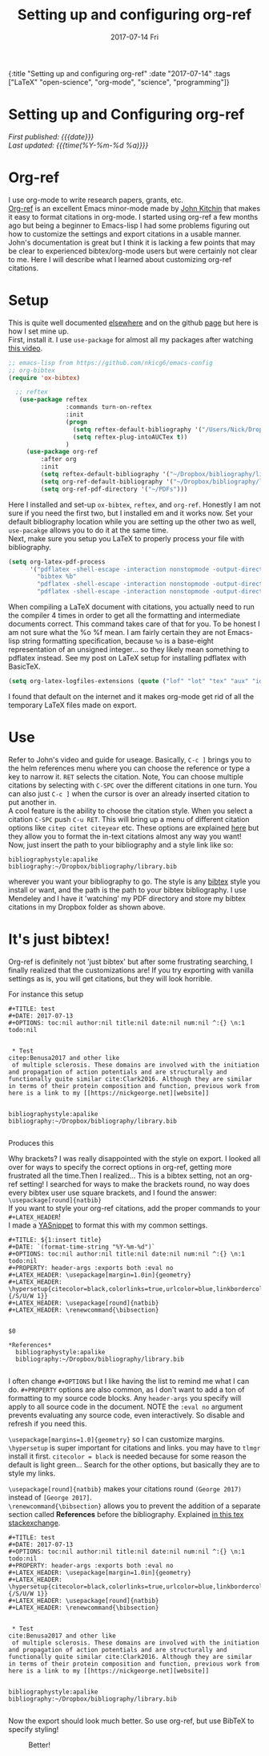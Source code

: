 #+HTML: <div id="edn">
#+HTML: {:title "Setting up and configuring org-ref" :date "2017-07-14" :tags ["LaTeX" "open-science", "org-mode", "science", "programming"]}
#+HTML: </div>
#+OPTIONS: \n:1 toc:nil num:0 todo:nil ^:{} title:nil
#+PROPERTY: header-args :eval never-export
#+DATE: 2017-07-14 Fri
#+TITLE: Setting up and configuring org-ref


#+TOC: headlines 1
#+HTML:<div id="article">
#+HTML:<h1 id="mainTitle">Setting up and Configuring org-ref</h1>
#+HTML:<div id="timedate">
/First published: {{{date}}}/
/Last updated: {{{time(%Y-%m-%d %a)}}}/
#+HTML:</div>
* Org-ref
I use org-mode to write research papers, grants, etc. 
 [[https://github.com/jkitchin/org-ref/blob/master/org-ref.org][Org-ref]] is an excellent Emacs minor-mode made by [[http://kitchingroup.cheme.cmu.edu/][John Kitchin]] that makes it easy to format citations in org-mode. I started using org-ref a few months ago but being a beginner to Emacs-lisp I had some problems figuring out how to customize the settings and export citations in a usable manner. John's documentation is great but I think it is lacking a few points that may be clear to experienced bibtex/org-mode users but were certainly not clear to me. Here I will describe what I learned about customizing org-ref citations. 

* Setup
   
This is quite well documented [[https://github.com/jkitchin/org-ref/blob/master/org-ref.org][elsewhere]] and on the github [[https://github.com/jkitchin/org-ref][page]] but here is how I set mine up.
First, install it. I use =use-package= for almost all my packages after watching [[https://www.youtube.com/watch?v=VIuOwIBL-ZU][this video]].

#+BEGIN_SRC emacs-lisp 
  ;; emacs-lisp from https://github.com/nkicg6/emacs-config
  ;; org-bibtex
  (require 'ox-bibtex)

    ;; reftex
     (use-package reftex
                  :commands turn-on-reftex
                  :init
                  (progn
                    (setq reftex-default-bibliography '("/Users/Nick/Dropbox/bibliography/library.bib"))
                    (setq reftex-plug-intoAUCTex t))
                  )
       (use-package org-ref
           :after org
           :init
           (setq reftex-default-bibliography '("~/Dropbox/bibliography/library.bib"))
           (setq org-ref-default-bibliography '("~/Dropbox/bibliography/library.bib"))
           (setq org-ref-pdf-directory '("~/PDFs")))

#+END_SRC

Here I installed and set-up =ox-bibtex=, =reftex=, and =org-ref=. Honestly I am not sure if you need the first two, but I installed em and it works now. Set your default bibliography location while you are setting up the other two as well, =use-pacakge= allows you to do it at the same time. 
Next, make sure you setup you LaTeX to properly process your file with bibliography. 

#+BEGIN_SRC emacs-lisp 
     (setq org-latex-pdf-process
           '("pdflatex -shell-escape -interaction nonstopmode -output-directory %o %f"
             "bibtex %b"
             "pdflatex -shell-escape -interaction nonstopmode -output-directory %o %f"
             "pdflatex -shell-escape -interaction nonstopmode -output-directory %o %f"))

#+END_SRC

When compiling a LaTeX document with citations, you actually need to run the compiler 4 times in order to get all the formatting and intermediate documents correct. This command takes care of that for you. To be honest I am not sure what the %o %f mean. I am fairly certain they are not Emacs-lisp string formatting specification, because =%o= is a base-eight representation of an unsigned integer... so they likely mean something to pdflatex instead. See my post on LaTeX setup for installing pdflatex with BasicTeX.

#+BEGIN_SRC emacs-lisp 
  (setq org-latex-logfiles-extensions (quote ("lof" "lot" "tex" "aux" "idx" "log" "out" "toc" "nav" "snm" "vrb" "dvi" "fdb_latexmk" "blg" "brf" "fls" "entoc" "ps" "spl" "bbl" "pygtex" "pygstyle")))
#+END_SRC

I found that default on the internet and it makes org-mode get rid of all the temporary LaTeX files made on export.

* Use

   Refer to John's video and guide for useage. Basically, =C-c ]= brings you to the helm references menu where you can choose the reference or type a key to narrow it. =RET= selects the citation. Note, You can choose multiple citations by selecting with =C-SPC= over the different citations in one turn. You can also just =C-c ]= when the cursor is over an already inserted citation to put another in. 
   A cool feature is the ability to choose the citation style. When you select a citation =C-SPC= push =C-u RET=. This will bring up a menu of different citation options like =citep citet citeyear= etc. These options are explained [[https://www.economics.utoronto.ca/osborne/latex/BIBTEX.HTM][here]] but they allow you to format the in-text citations almost any way you want! 
Now, just insert the path to your bibliography and a style link like so:

#+BEGIN_EXAMPLE
  bibliographystyle:apalike
  bibliography:~/Dropbox/bibliography/library.bib
#+END_EXAMPLE

wherever you want your bibliography to go. The style is any [[http://sites.stat.psu.edu/~surajit/present/bib.htm][bibtex]] style you install or want, and the path is the path to your bibtex bibliography. I use Mendeley and I have it 'watching' my PDF directory and store my bibtex citations in my Dropbox folder as shown above. 
 
* It's just bibtex!

Org-ref is definitely not 'just bibtex' but after some frustrating searching, I finally realized that the customizations are! If you try exporting with vanilla settings as is, you will get citations, but they will look horrible. 

For instance this setup

#+BEGIN_EXAMPLE
#+TITLE: test
#+DATE: 2017-07-13
#+OPTIONS: toc:nil author:nil title:nil date:nil num:nil ^:{} \n:1 todo:nil


 * Test
citep:Benusa2017 and other like 
 of multiple sclerosis. These domains are involved with the initiation and propagation of action potentials and are structurally and functionally quite similar cite:Clark2016. Although they are similar in terms of their protein composition and function, previous work from 
here is a link to my [[https://nickgeorge.net][website]]


bibliographystyle:apalike
bibliography:~/Dropbox/bibliography/library.bib

#+END_EXAMPLE

Produces this

#+ATTR_HTML: :alt example of citation formatting I don't like :title example of citation formatting I don't like
[[file:~/personal_projects/website-clj/resources/public/img/bad_ref_export.png]]

Why brackets? I was really disappointed with the style on export. I looked all over for ways to specify the correct options in org-ref, getting more frustrated all the time.Then I realized... This is a bibtex setting, not an org-ref setting! I searched for ways to make the brackets round, no way does every bibtex user use square brackets, and I found the answer:
=\usepackage[round]{natbib}= 
If you want to style your org-ref citations, add the proper commands to your =#+LATEX_HEADER=!
I made a [[https://github.com/joaotavora/yasnippet][YASnippet]] to format this with my common settings.

#+BEGIN_EXAMPLE
#+TITLE: ${1:insert title}
#+DATE: `(format-time-string "%Y-%m-%d")`
#+OPTIONS: toc:nil author:nil title:nil date:nil num:nil ^:{} \n:1 todo:nil
#+PROPERTY: header-args :exports both :eval no
#+LATEX_HEADER: \usepackage[margin=1.0in]{geometry}
#+LATEX_HEADER: \hypersetup{citecolor=black,colorlinks=true,urlcolor=blue,linkbordercolor=blue,pdfborderstyle={/S/U/W 1}}
#+LATEX_HEADER: \usepackage[round]{natbib}
#+LATEX_HEADER: \renewcommand{\bibsection}


$0

*References*
  bibliographystyle:apalike
  bibliography:~/Dropbox/bibliography/library.bib

#+END_EXAMPLE

I often change =#+OPTIONS= but I like having the list to remind me what I can do. =#+PROPERTY= options are also common, as I don't want to add a ton of formatting to my source code blocks. Any =header-args= you specify will apply to all source code in the document. NOTE the =:eval no= argument prevents evaluating any source code, even interactively. So disable and refresh if you need this. 

=\usepackage[margins=1.0]{geometry}= so I can customize margins. =\hypersetup= is super important for citations and links. you may have to =tlmgr= install it first. =citecolor = black= is needed because for some reason the default is light green... Search for the other options, but basically they are to style my links. 

=\usepackage[round]{natbib}= makes your citations round =(George 2017)= instead of =[George 2017]=. 
=\renewcommand{\bibsection}= allows you to prevent the addition of a separate section called *References* before the bibliography. Explained [[https://tex.stackexchange.com/questions/277377/how-to-keep-reference-heading-in-uppercase-with-natbib-package][in this tex stackexchange]]. 

#+BEGIN_EXAMPLE
#+TITLE: test
#+DATE: 2017-07-13
#+OPTIONS: toc:nil author:nil title:nil date:nil num:nil ^:{} \n:1 todo:nil
#+PROPERTY: header-args :exports both :eval no
#+LATEX_HEADER: \usepackage[margin=1.0in]{geometry}
#+LATEX_HEADER: \hypersetup{citecolor=black,colorlinks=true,urlcolor=blue,linkbordercolor=blue,pdfborderstyle={/S/U/W 1}}
#+LATEX_HEADER: \usepackage[round]{natbib}
#+LATEX_HEADER: \renewcommand{\bibsection}


 * Test
cite:Benusa2017 and other like 
 of multiple sclerosis. These domains are involved with the initiation and propagation of action potentials and are structurally and functionally quite similar cite:Clark2016. Although they are similar in terms of their protein composition and function, previous work from 
here is a link to my [[https://nickgeorge.net][website]]


bibliographystyle:apalike
bibliography:~/Dropbox/bibliography/library.bib

#+END_EXAMPLE


Now the export should look much better. So use org-ref, but use BibTeX to specify styling!

#+CAPTION: Better!
#+ATTR_HTML: :alt example of citation style I like :title example of citation style I like
[[file:~/personal_projects/website-clj/resources/public/img/better_export.png]]
#+HTML:</div>
